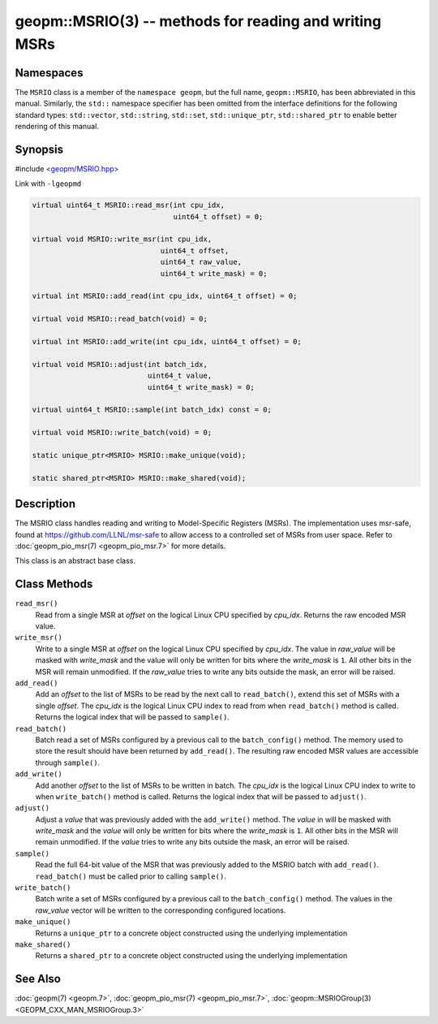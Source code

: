 
geopm::MSRIO(3) -- methods for reading and writing MSRs
=======================================================


Namespaces
----------

The ``MSRIO`` class is a member of the ``namespace geopm``\ , but the
full name, ``geopm::MSRIO``\ , has been abbreviated in this manual.
Similarly, the ``std::`` namespace specifier has been omitted from the
interface definitions for the following standard types: ``std::vector``\ ,
``std::string``\ , ``std::set``\ , ``std::unique_ptr``\ , ``std::shared_ptr``
to enable better rendering of this manual.

Synopsis
--------

#include `<geopm/MSRIO.hpp> <https://github.com/geopm/geopm/blob/dev/service/src/MSRIO.hpp>`_

Link with ``-lgeopmd``


.. code-block:: c++

       virtual uint64_t MSRIO::read_msr(int cpu_idx,
                                        uint64_t offset) = 0;

       virtual void MSRIO::write_msr(int cpu_idx,
                                     uint64_t offset,
                                     uint64_t raw_value,
                                     uint64_t write_mask) = 0;

       virtual int MSRIO::add_read(int cpu_idx, uint64_t offset) = 0;

       virtual void MSRIO::read_batch(void) = 0;

       virtual int MSRIO::add_write(int cpu_idx, uint64_t offset) = 0;

       virtual void MSRIO::adjust(int batch_idx,
                                  uint64_t value,
                                  uint64_t write_mask) = 0;

       virtual uint64_t MSRIO::sample(int batch_idx) const = 0;

       virtual void MSRIO::write_batch(void) = 0;

       static unique_ptr<MSRIO> MSRIO::make_unique(void);

       static shared_ptr<MSRIO> MSRIO::make_shared(void);

Description
-----------

The MSRIO class handles reading and writing to Model-Specific Registers (MSRs).
The implementation uses msr-safe, found at https://github.com/LLNL/msr-safe
to allow access to a controlled set of MSRs from user space.
Refer to :doc:`geopm_pio_msr(7) <geopm_pio_msr.7>` for more details.

This class is an abstract base class.

Class Methods
-------------


``read_msr()``
  Read from a single MSR at *offset* on the logical Linux CPU
  specified by *cpu_idx*.  Returns the raw encoded MSR value.

``write_msr()``
  Write to a single MSR at *offset* on the logical Linux CPU
  specified by *cpu_idx*.  The value in *raw_value* will be masked
  with *write_mask* and the value will only be written for bits
  where the *write_mask* is ``1``.  All other bits in the MSR will remain
  unmodified.  If the *raw_value* tries to write any bits outside
  the mask, an error will be raised.

``add_read()``
  Add an *offset* to the list of MSRs to be read by the next call to
  ``read_batch()``, extend this set of MSRs with a single *offset*.
  The *cpu_idx* is the logical Linux CPU index to read from when
  ``read_batch()`` method is called.
  Returns the logical index that will be passed to ``sample()``.

``read_batch()``
  Batch read a set of MSRs configured by a previous call to the
  ``batch_config()`` method.  The memory used to store the result should have
  been returned by ``add_read()``.  The resulting raw encoded MSR values are
  accessible through ``sample()``.

``add_write()``
  Add another *offset* to the list of MSRs to be written in batch.
  The *cpu_idx* is the logical Linux CPU index to write to when
  ``write_batch()`` method is called.
  Returns the logical index that will be passed to ``adjust()``.

``adjust()``
  Adjust a *value* that was previously added with the ``add_write()`` method.
  The *value* in will be masked with *write_mask* and the *value*
  will only be written for bits where the *write_mask* is ``1``.
  All other bits in the MSR will remain unmodified.
  If the *value* tries to write any bits outside the mask, an error will be raised.

``sample()``
  Read the full 64-bit value of the MSR that was previously added
  to the MSRIO batch with ``add_read()``.  ``read_batch()`` must be called
  prior to calling ``sample()``.

``write_batch()``
  Batch write a set of MSRs configured by a previous call to the
  ``batch_config()`` method.  The values in the *raw_value* vector will
  be written to the corresponding configured locations.

``make_unique()``
  Returns a ``unique_ptr`` to a concrete object constructed using the underlying implementation

``make_shared()``
  Returns a ``shared_ptr`` to a concrete object constructed using the underlying implementation

See Also
--------

:doc:`geopm(7) <geopm.7>`\ ,
:doc:`geopm_pio_msr(7) <geopm_pio_msr.7>`\ ,
:doc:`geopm::MSRIOGroup(3) <GEOPM_CXX_MAN_MSRIOGroup.3>`
